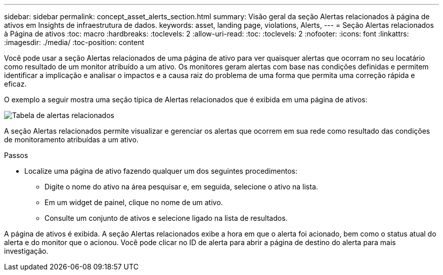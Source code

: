 ---
sidebar: sidebar 
permalink: concept_asset_alerts_section.html 
summary: Visão geral da seção Alertas relacionados à página de ativos em Insights de infraestrutura de dados. 
keywords: asset, landing page, violations, Alerts, 
---
= Seção Alertas relacionados à Página de ativos
:toc: macro
:hardbreaks:
:toclevels: 2
:allow-uri-read: 
:toc: 
:toclevels: 2
:nofooter: 
:icons: font
:linkattrs: 
:imagesdir: ./media/
:toc-position: content


[role="lead"]
Você pode usar a seção Alertas relacionados de uma página de ativo para ver quaisquer alertas que ocorram no seu locatário como resultado de um monitor atribuído a um ativo. Os monitores geram alertas com base nas condições definidas e permitem identificar a implicação e analisar o impactos e a causa raiz do problema de uma forma que permita uma correção rápida e eficaz.

O exemplo a seguir mostra uma seção típica de Alertas relacionados que é exibida em uma página de ativos:

image:Alerts_on_Landing_Page.png["Tabela de alertas relacionados"]

A seção Alertas relacionados permite visualizar e gerenciar os alertas que ocorrem em sua rede como resultado das condições de monitoramento atribuídas a um ativo.

.Passos
* Localize uma página de ativo fazendo qualquer um dos seguintes procedimentos:
+
** Digite o nome do ativo na área pesquisar e, em seguida, selecione o ativo na lista.
** Em um widget de painel, clique no nome de um ativo.
** Consulte um conjunto de ativos e selecione ligado na lista de resultados.




A página de ativos é exibida. A seção Alertas relacionados exibe a hora em que o alerta foi acionado, bem como o status atual do alerta e do monitor que o acionou. Você pode clicar no ID de alerta para abrir a página de destino do alerta para mais investigação.

